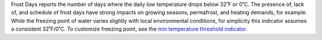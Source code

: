 Frost Days reports the number of days where the daily low temperature drops below 32˚F or 0˚C. The presence of, lack of, and schedule of frost days have strong impacts on growing seasons, permafrost, and heating demands, for example. While the freezing point of water varies slightly with local environmental conditions, for simplicity this indicator assumes a consistent 32˚F/0˚C. To customize freezing point, see the `min temperature threshold indicator`_.


.. _min temperature threshold indicator: indicators.html#min-temperature-threshold

